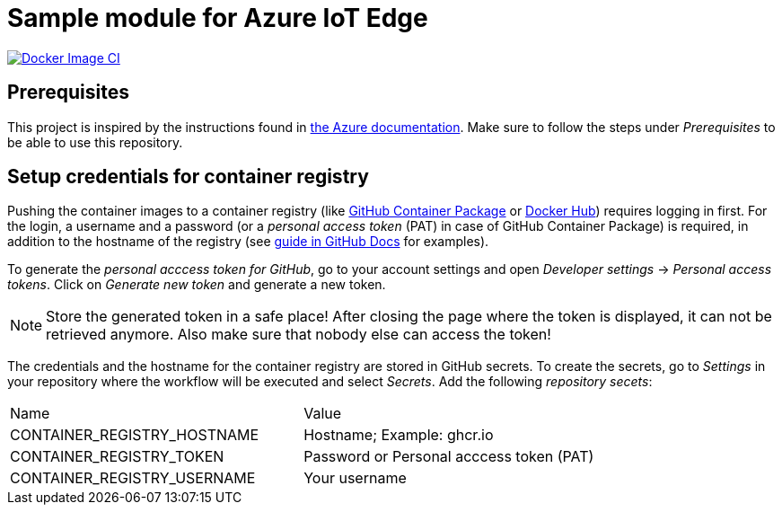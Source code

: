 = Sample module for Azure IoT Edge

[link=https://github.com/kaans/azure-iot-edge-module-sample/actions]
image::https://github.com/kaans/azure-iot-edge-module-sample/workflows/Docker%20Image%20CI/badge.svg?branch=main[Docker Image CI]

== Prerequisites

This project is inspired by the instructions found in
https://docs.microsoft.com/de-de/azure/iot-edge/how-to-deploy-modules-vscode?view=iotedge-2018-06[the Azure documentation]. Make sure to follow the steps
under _Prerequisites_ to be able to use this repository.

== Setup credentials for container registry

Pushing the container images to a container registry (like
https://docs.github.com/en/packages/learn-github-packages/about-github-packages[GitHub Container Package] or https://hub.docker.com/[Docker Hub])
requires logging in first. For the login, a username and a password (or a _personal
access token_ (PAT) in case of GitHub Container Package) is required, in addition to the hostname of the registry
(see 
https://docs.github.com/en/actions/guides/publishing-docker-images[guide in GitHub Docs] for examples).

To generate the _personal acccess token for GitHub_, go to your account
settings and open _Developer settings_ -> _Personal access tokens_.
Click on _Generate new token_ and generate a new token.

NOTE: Store the generated token in a safe place! After closing the 
page where the token is displayed, it can not be retrieved anymore.
Also make sure that nobody else can access the token!

The credentials and the hostname for the container registry are stored in
GitHub secrets. To create the secrets, go to _Settings_ in your repository
where the workflow will be executed and select _Secrets_. Add the following
_repository secets_:

|===

| Name | Value

| CONTAINER_REGISTRY_HOSTNAME | Hostname; Example: ghcr.io
| CONTAINER_REGISTRY_TOKEN | Password or Personal acccess token (PAT)
| CONTAINER_REGISTRY_USERNAME | Your username

|===


